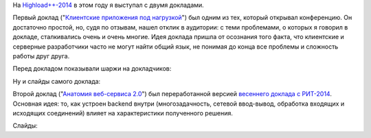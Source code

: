 .. title: HighLoad++-2014
.. slug: highload-2014
.. date: 2014-11-22 20:41:39 UTC+03:00
.. tags: highload, разработка
.. link:
.. description:
.. type: text

На `Highload++-2014 <http://highload.ru/>`_ в этом году я выступал с двумя докладами.

Первый доклад ("`Клиентские приложения под нагрузкой <http://www.highload.ru/2014/abstracts/1519.html>`_")
был одним из тех, который открывал конференцию. Он достаточно простой, но, судя по отзывам, нашел отклик в
аудитории: с теми проблемами, о которых я говорил в докладе, сталкивались очень и очень многие. Идея
доклада пришла от осознания того факта, что клиентские и серверные разработчики часто не могут найти
общий язык, не понимая до конца все проблемы и сложность работы друг друга.

Перед докладом показывали шаржи на докладчиков:

.. raw:: html

    <iframe src="//player.vimeo.com/video/110703144" width="500" height="281" frameborder="0" webkitallowfullscreen mozallowfullscreen allowfullscreen></iframe>

Ну и слайды самого доклада:

.. raw:: html

    <iframe src="//www.slideshare.net/slideshow/embed_code/41040323" width="595" height="385" frameborder="0" marginwidth="0" marginheight="0" scrolling="no" style="border:1px solid #CCC; border-width:1px; margin-bottom:5px; max-width: 100%;" allowfullscreen> </iframe>

Второй доклад ("`Анатомия веб-сервиса 2.0 <http://www.highload.ru/2014/abstracts/1639.html>`_") был переработанной
версией `весеннего доклада с РИТ-2014 </posts/anatomy-of-web-service.html>`_. Основная идея: то, как устроен backend
внутри (многозадачность, сетевой ввод-вывод, обработка входящих и исходящих соединений) влияет на характеристики
полученного решения.

Слайды:

.. raw:: html

    <iframe src="//www.slideshare.net/slideshow/embed_code/41040324" width="595" height="385" frameborder="0" marginwidth="0" marginheight="0" scrolling="no" style="border:1px solid #CCC; border-width:1px; margin-bottom:5px; max-width: 100%;" allowfullscreen> </iframe>